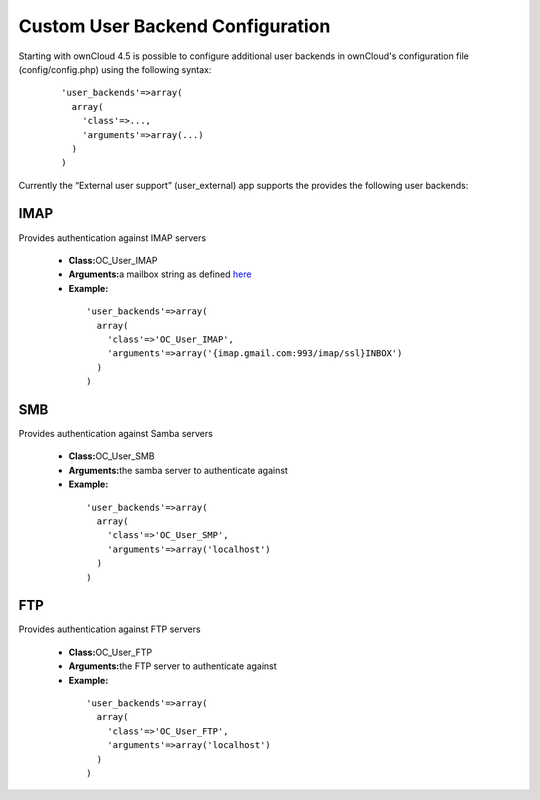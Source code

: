Custom User Backend Configuration
=================================

Starting with ownCloud 4.5 is possible to configure additional user backends
in ownCloud's configuration file (config/config.php) using the following
syntax:

  ::

    'user_backends'=>array(
      array(
        'class'=>...,
        'arguments'=>array(...)
      )
    )

Currently the “External user support” (user_external) app supports the
provides the following user backends:

IMAP
~~~~

Provides authentication against IMAP servers

 - **Class:**\ OC_User_IMAP
 - **Arguments:**\ a mailbox string as defined `here`_
 - **Example:**

  ::

    'user_backends'=>array(
      array(
        'class'=>'OC_User_IMAP',
        'arguments'=>array('{imap.gmail.com:993/imap/ssl}INBOX')
      )
    )



SMB
~~~

Provides authentication against Samba servers

 - **Class:**\ OC_User_SMB
 - **Arguments:**\ the samba server to authenticate against
 - **Example:**

  ::

    'user_backends'=>array(
      array(
        'class'=>'OC_User_SMP',
        'arguments'=>array('localhost')
      )
    )

FTP
~~~

Provides authentication against FTP servers

 - **Class:**\ OC_User_FTP
 - **Arguments:**\ the FTP server to authenticate against
 - **Example:**

  ::

    'user_backends'=>array(
      array(
        'class'=>'OC_User_FTP',
        'arguments'=>array('localhost')
      )
    )

.. _here: http://www.php.net/manual/en/function.imap-open.php
